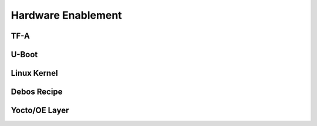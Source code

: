 Hardware Enablement
-------------------

TF-A
~~~~

U-Boot
~~~~~~

Linux Kernel
~~~~~~~~~~~~

Debos Recipe
~~~~~~~~~~~~

Yocto/OE Layer
~~~~~~~~~~~~~~
